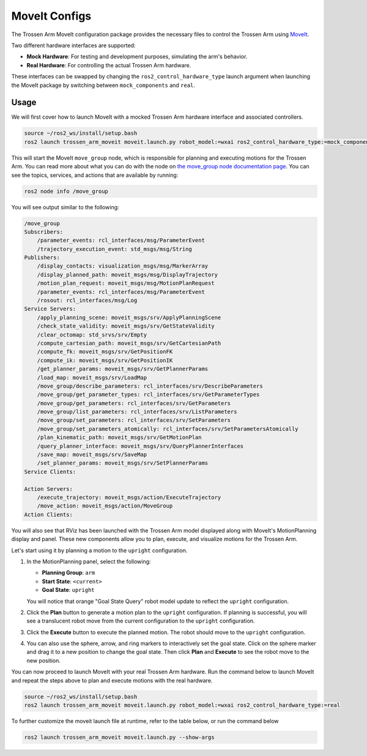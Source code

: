 ==============
MoveIt Configs
==============

The Trossen Arm MoveIt configuration package provides the necessary files to control the Trossen Arm using `MoveIt <https://moveit.picknik.ai/main/index.html>`_.

Two different hardware interfaces are supported:

-   **Mock Hardware**: For testing and development purposes, simulating the arm's behavior.
-   **Real Hardware**: For controlling the actual Trossen Arm hardware.

These interfaces can be swapped by changing the ``ros2_control_hardware_type`` launch argument when launching the MoveIt package by switching between ``mock_components`` and ``real``.

Usage
=====

We will first cover how to launch MoveIt with a mocked Trossen Arm hardware interface and associated controllers.

.. code-block:: bash

    source ~/ros2_ws/install/setup.bash
    ros2 launch trossen_arm_moveit moveit.launch.py robot_model:=wxai ros2_control_hardware_type:=mock_components

This will start the MoveIt ``move_group`` node, which is responsible for planning and executing motions for the Trossen Arm.
You can read more about what you can do with the node on `the move_group node documentation page <https://moveit.picknik.ai/main/doc/concepts/move_group.html>`_.
You can see the topics, services, and actions that are available by running:

.. code-block:: bash

    ros2 node info /move_group

You will see output similar to the following:

.. code-block:: console

    /move_group
    Subscribers:
        /parameter_events: rcl_interfaces/msg/ParameterEvent
        /trajectory_execution_event: std_msgs/msg/String
    Publishers:
        /display_contacts: visualization_msgs/msg/MarkerArray
        /display_planned_path: moveit_msgs/msg/DisplayTrajectory
        /motion_plan_request: moveit_msgs/msg/MotionPlanRequest
        /parameter_events: rcl_interfaces/msg/ParameterEvent
        /rosout: rcl_interfaces/msg/Log
    Service Servers:
        /apply_planning_scene: moveit_msgs/srv/ApplyPlanningScene
        /check_state_validity: moveit_msgs/srv/GetStateValidity
        /clear_octomap: std_srvs/srv/Empty
        /compute_cartesian_path: moveit_msgs/srv/GetCartesianPath
        /compute_fk: moveit_msgs/srv/GetPositionFK
        /compute_ik: moveit_msgs/srv/GetPositionIK
        /get_planner_params: moveit_msgs/srv/GetPlannerParams
        /load_map: moveit_msgs/srv/LoadMap
        /move_group/describe_parameters: rcl_interfaces/srv/DescribeParameters
        /move_group/get_parameter_types: rcl_interfaces/srv/GetParameterTypes
        /move_group/get_parameters: rcl_interfaces/srv/GetParameters
        /move_group/list_parameters: rcl_interfaces/srv/ListParameters
        /move_group/set_parameters: rcl_interfaces/srv/SetParameters
        /move_group/set_parameters_atomically: rcl_interfaces/srv/SetParametersAtomically
        /plan_kinematic_path: moveit_msgs/srv/GetMotionPlan
        /query_planner_interface: moveit_msgs/srv/QueryPlannerInterfaces
        /save_map: moveit_msgs/srv/SaveMap
        /set_planner_params: moveit_msgs/srv/SetPlannerParams
    Service Clients:

    Action Servers:
        /execute_trajectory: moveit_msgs/action/ExecuteTrajectory
        /move_action: moveit_msgs/action/MoveGroup
    Action Clients:

You will also see that RViz has been launched with the Trossen Arm model displayed along with MoveIt's MotionPlanning display and panel.
These new components allow you to plan, execute, and visualize motions for the Trossen Arm.

.. image:: images/moveit_rviz.png
    :width: 80%
    :align: center

Let's start using it by planning a motion to the ``upright`` configuration.

#.  In the MotionPlanning panel, select the following:

    -   **Planning Group**: ``arm``
    -   **Start State**: ``<current>``
    -   **Goal State**: ``upright``

    You will notice that orange "Goal State Query" robot model update to reflect the ``upright`` configuration.

    .. image:: images/upright.png
        :width: 80%
        :align: center

#.  Click the **Plan** button to generate a motion plan to the ``upright`` configuration.
    If planning is successful, you will see a translucent robot move from the current configuration to the ``upright`` configuration.

    .. image:: images/plan.png
        :width: 80%
        :align: center

#.  Click the **Execute** button to execute the planned motion.
    The robot should move to the ``upright`` configuration.

    .. image:: images/execute.png
        :width: 80%
        :align: center

#.  You can also use the sphere, arrow, and ring markers to interactively set the goal state.
    Click on the sphere marker and drag it to a new position to change the goal state.
    Then click **Plan** and **Execute** to see the robot move to the new position.

    .. image:: images/interactive_goal.png
        :width: 80%
        :align: center

You can now proceed to launch MoveIt with your real Trossen Arm hardware.
Run the command below to launch MoveIt and repeat the steps above to plan and execute motions with the real hardware.

.. code-block:: bash

    source ~/ros2_ws/install/setup.bash
    ros2 launch trossen_arm_moveit moveit.launch.py robot_model:=wxai ros2_control_hardware_type:=real

To further customize the moveit launch file at runtime, refer to the table below, or run the command below

.. code-block:: console

    ros2 launch trossen_arm_moveit moveit.launch.py --show-args

.. csv-table::
    :file: /_data/trossen_arm_moveit.csv
    :header-rows: 1
    :widths: 20, 60, 20, 20
